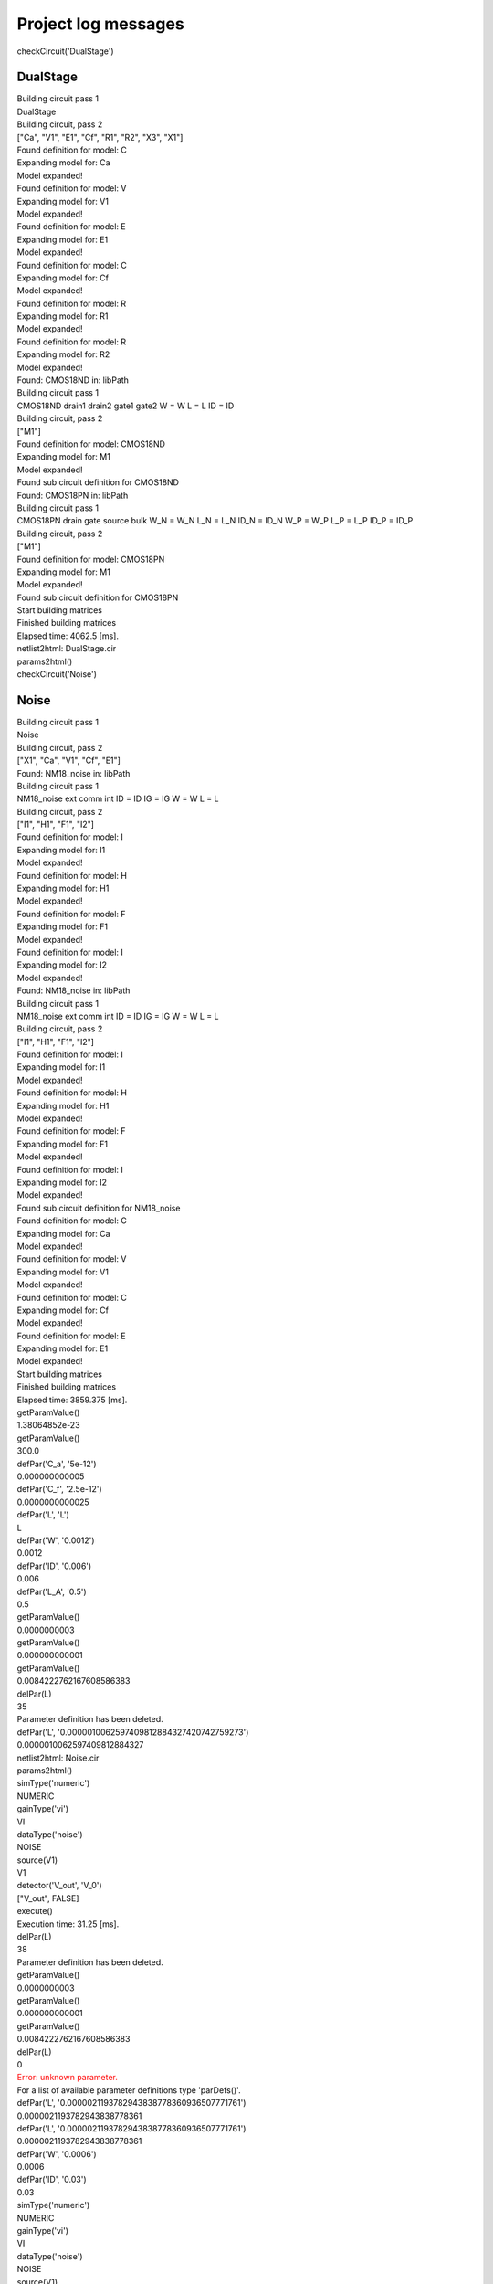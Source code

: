 ====================
Project log messages
====================




.. container:: question

    checkCircuit('DualStage')




---------
DualStage
---------




.. container:: answer

    Building circuit pass 1




.. container:: answer

     DualStage




.. container:: answer

    Building circuit, pass 2




.. container:: answer

    ["Ca", "V1", "E1", "Cf", "R1", "R2", "X3", "X1"]




.. container:: answer

    Found definition for model: C




.. container:: answer

    Expanding model for: Ca




.. container:: answer

    Model expanded!




.. container:: answer

    Found definition for model: V




.. container:: answer

    Expanding model for: V1




.. container:: answer

    Model expanded!




.. container:: answer

    Found definition for model: E




.. container:: answer

    Expanding model for: E1




.. container:: answer

    Model expanded!




.. container:: answer

    Found definition for model: C




.. container:: answer

    Expanding model for: Cf




.. container:: answer

    Model expanded!




.. container:: answer

    Found definition for model: R




.. container:: answer

    Expanding model for: R1




.. container:: answer

    Model expanded!




.. container:: answer

    Found definition for model: R




.. container:: answer

    Expanding model for: R2




.. container:: answer

    Model expanded!




.. container:: answer

    Found: CMOS18ND in: libPath




.. container:: answer

    Building circuit pass 1




.. container:: answer

     CMOS18ND drain1 drain2 gate1 gate2 W = W L = L ID = ID




.. container:: answer

    Building circuit, pass 2




.. container:: answer

    ["M1"]




.. container:: answer

    Found definition for model: CMOS18ND




.. container:: answer

    Expanding model for: M1




.. container:: answer

    Model expanded!




.. container:: answer

    Found sub circuit definition for CMOS18ND




.. container:: answer

    Found: CMOS18PN in: libPath




.. container:: answer

    Building circuit pass 1




.. container:: answer

     CMOS18PN drain gate source bulk W_N = W_N L_N = L_N ID_N = ID_N W_P = W_P L_P = L_P ID_P = ID_P




.. container:: answer

    Building circuit, pass 2




.. container:: answer

    ["M1"]




.. container:: answer

    Found definition for model: CMOS18PN




.. container:: answer

    Expanding model for: M1




.. container:: answer

    Model expanded!




.. container:: answer

    Found sub circuit definition for CMOS18PN




.. container:: answer

    Start building matrices




.. container:: answer

    Finished building matrices




.. container:: answer

    Elapsed time: 4062.5 [ms].




.. container:: answer

    netlist2html: DualStage.cir




.. container:: answer

    params2html()




.. container:: question

    checkCircuit('Noise')




-----
Noise
-----




.. container:: answer

    Building circuit pass 1




.. container:: answer

     Noise




.. container:: answer

    Building circuit, pass 2




.. container:: answer

    ["X1", "Ca", "V1", "Cf", "E1"]




.. container:: answer

    Found: NM18_noise in: libPath




.. container:: answer

    Building circuit pass 1




.. container:: answer

     NM18_noise ext comm int ID = ID IG = IG W = W L = L




.. container:: answer

    Building circuit, pass 2




.. container:: answer

    ["I1", "H1", "F1", "I2"]




.. container:: answer

    Found definition for model: I




.. container:: answer

    Expanding model for: I1




.. container:: answer

    Model expanded!




.. container:: answer

    Found definition for model: H




.. container:: answer

    Expanding model for: H1




.. container:: answer

    Model expanded!




.. container:: answer

    Found definition for model: F




.. container:: answer

    Expanding model for: F1




.. container:: answer

    Model expanded!




.. container:: answer

    Found definition for model: I




.. container:: answer

    Expanding model for: I2




.. container:: answer

    Model expanded!




.. container:: answer

    Found: NM18_noise in: libPath




.. container:: answer

    Building circuit pass 1




.. container:: answer

     NM18_noise ext comm int ID = ID IG = IG W = W L = L




.. container:: answer

    Building circuit, pass 2




.. container:: answer

    ["I1", "H1", "F1", "I2"]




.. container:: answer

    Found definition for model: I




.. container:: answer

    Expanding model for: I1




.. container:: answer

    Model expanded!




.. container:: answer

    Found definition for model: H




.. container:: answer

    Expanding model for: H1




.. container:: answer

    Model expanded!




.. container:: answer

    Found definition for model: F




.. container:: answer

    Expanding model for: F1




.. container:: answer

    Model expanded!




.. container:: answer

    Found definition for model: I




.. container:: answer

    Expanding model for: I2




.. container:: answer

    Model expanded!




.. container:: answer

    Found sub circuit definition for NM18_noise




.. container:: answer

    Found definition for model: C




.. container:: answer

    Expanding model for: Ca




.. container:: answer

    Model expanded!




.. container:: answer

    Found definition for model: V




.. container:: answer

    Expanding model for: V1




.. container:: answer

    Model expanded!




.. container:: answer

    Found definition for model: C




.. container:: answer

    Expanding model for: Cf




.. container:: answer

    Model expanded!




.. container:: answer

    Found definition for model: E




.. container:: answer

    Expanding model for: E1




.. container:: answer

    Model expanded!




.. container:: answer

    Start building matrices




.. container:: answer

    Finished building matrices




.. container:: answer

    Elapsed time: 3859.375 [ms].




.. container:: question

    getParamValue()




.. container:: answer

    1.38064852e-23




.. container:: question

    getParamValue()




.. container:: answer

    300.0




.. container:: question

    defPar('C_a', '5e-12')




.. container:: answer

    0.000000000005




.. container:: question

    defPar('C_f', '2.5e-12')




.. container:: answer

    0.0000000000025




.. container:: question

    defPar('L', 'L')




.. container:: answer

    L




.. container:: question

    defPar('W', '0.0012')




.. container:: answer

    0.0012




.. container:: question

    defPar('ID', '0.006')




.. container:: answer

    0.006




.. container:: question

    defPar('L_A', '0.5')




.. container:: answer

    0.5




.. container:: question

    getParamValue()




.. container:: answer

    0.0000000003




.. container:: question

    getParamValue()




.. container:: answer

    0.000000000001




.. container:: question

    getParamValue()




.. container:: answer

    0.0084222762167608586383




.. container:: question

    delPar(L)




.. container:: answer

    35




.. container:: answer

    Parameter definition has been deleted.




.. container:: question

    defPar('L', '0.0000010062597409812884327420742759273')




.. container:: answer

    0.0000010062597409812884327




.. container:: answer

    netlist2html: Noise.cir




.. container:: answer

    params2html()




.. container:: question

    simType('numeric')




.. container:: answer

    NUMERIC




.. container:: question

    gainType('vi')




.. container:: answer

    VI




.. container:: question

    dataType('noise')




.. container:: answer

    NOISE




.. container:: question

    source(V1)




.. container:: answer

    V1




.. container:: question

    detector('V_out', 'V_0')




.. container:: answer

    ["V_out", FALSE]




.. container:: question

    execute()




.. container:: answer

    Execution time: 31.25 [ms].




.. container:: question

    delPar(L)




.. container:: answer

    38




.. container:: answer

    Parameter definition has been deleted.




.. container:: question

    getParamValue()




.. container:: answer

    0.0000000003




.. container:: question

    getParamValue()




.. container:: answer

    0.000000000001




.. container:: question

    getParamValue()




.. container:: answer

    0.0084222762167608586383




.. container:: question

    delPar(L)




.. container:: answer

    0




.. container:: error

    Error: unknown parameter.




.. container:: help

    For a list of available parameter definitions type 'parDefs()'.




.. container:: question

    defPar('L', '0.0000021193782943838778360936507771761')




.. container:: answer

    0.0000021193782943838778361




.. container:: question

    defPar('L', '0.0000021193782943838778360936507771761')




.. container:: answer

    0.0000021193782943838778361




.. container:: question

    defPar('W', '0.0006')




.. container:: answer

    0.0006




.. container:: question

    defPar('ID', '0.03')




.. container:: answer

    0.03




.. container:: question

    simType('numeric')




.. container:: answer

    NUMERIC




.. container:: question

    gainType('vi')




.. container:: answer

    VI




.. container:: question

    dataType('noise')




.. container:: answer

    NOISE




.. container:: question

    source(V1)




.. container:: answer

    V1




.. container:: question

    detector('V_out', 'V_0')




.. container:: answer

    ["V_out", FALSE]




.. container:: question

    execute()




.. container:: answer

    Execution time: 31.25 [ms].




.. container:: question

    checkCircuit('DualStage')




---------
DualStage
---------




.. container:: answer

    Building circuit pass 1




.. container:: answer

     DualStage




.. container:: answer

    Building circuit, pass 2




.. container:: answer

    ["Ca", "V1", "E1", "Cf", "R1", "R2", "X3", "X1"]




.. container:: answer

    Found definition for model: C




.. container:: answer

    Expanding model for: Ca




.. container:: answer

    Model expanded!




.. container:: answer

    Found definition for model: V




.. container:: answer

    Expanding model for: V1




.. container:: answer

    Model expanded!




.. container:: answer

    Found definition for model: E




.. container:: answer

    Expanding model for: E1




.. container:: answer

    Model expanded!




.. container:: answer

    Found definition for model: C




.. container:: answer

    Expanding model for: Cf




.. container:: answer

    Model expanded!




.. container:: answer

    Found definition for model: R




.. container:: answer

    Expanding model for: R1




.. container:: answer

    Model expanded!




.. container:: answer

    Found definition for model: R




.. container:: answer

    Expanding model for: R2




.. container:: answer

    Model expanded!




.. container:: answer

    Found: CMOS18ND in: libPath




.. container:: answer

    Building circuit pass 1




.. container:: answer

     CMOS18ND drain1 drain2 gate1 gate2 W = W L = L ID = ID




.. container:: answer

    Building circuit, pass 2




.. container:: answer

    ["M1"]




.. container:: answer

    Found definition for model: CMOS18ND




.. container:: answer

    Expanding model for: M1




.. container:: answer

    Model expanded!




.. container:: answer

    Found sub circuit definition for CMOS18ND




.. container:: answer

    Found: CMOS18PN in: libPath




.. container:: answer

    Building circuit pass 1




.. container:: answer

     CMOS18PN drain gate source bulk W_N = W_N L_N = L_N ID_N = ID_N W_P = W_P L_P = L_P ID_P = ID_P




.. container:: answer

    Building circuit, pass 2




.. container:: answer

    ["M1"]




.. container:: answer

    Found definition for model: CMOS18PN




.. container:: answer

    Expanding model for: M1




.. container:: answer

    Model expanded!




.. container:: answer

    Found sub circuit definition for CMOS18PN




.. container:: answer

    Start building matrices




.. container:: answer

    Finished building matrices




.. container:: answer

    Elapsed time: 3546.875 [ms].




.. container:: question

    defPar('C_a', '5e-12')




.. container:: answer

    0.000000000005




.. container:: question

    defPar('C_f', '2.5e-12')




.. container:: answer

    0.0000000000025




.. container:: question

    defPar('L_A', '0.5')




.. container:: answer

    0.5




.. container:: answer

    netlist2html: DualStage.cir




.. container:: answer

    params2html()




.. container:: question

    simType('numeric')




.. container:: answer

    NUMERIC




.. container:: question

    source(V1)




.. container:: answer

    V1




.. container:: question

    detector('V_out', 'V_0')




.. container:: answer

    ["V_out", FALSE]




.. container:: question

    gainType('gain')




.. container:: answer

    GAIN




.. container:: question

    dataType('pz')




.. container:: answer

    PZ




.. container:: question

    execute()




.. container:: question

    cancelPZ




.. container:: answer

    [0.0, - 2570132251.8233224734 + 6620842521.3541661047i, - 2570132251.8233224734 - 6620842521.3541661047i]




.. container:: answer

    Execution time: 31.25 [ms].




.. container:: answer

    pz2html




.. container:: question

    lgRef(Gm_M1_X3)




.. container:: answer

    Gm_M1_X3




.. container:: question

    gainType('loopgain')




.. container:: answer

    LOOPGAIN




.. container:: question

    dataType('pz')




.. container:: answer

    PZ




.. container:: question

    execute()




.. container:: question

    cancelPZ




.. container:: answer

    [0.0, -63293099.431019415327, -5381572920.4809644066]




.. container:: answer

    Execution time: 31.25 [ms].




.. container:: answer

    pz2html




.. container:: question

    gainType('gain')




.. container:: answer

    GAIN




.. container:: question

    dataType('Laplace')




.. container:: answer

    LAPLACE




.. container:: question

    execute()




.. container:: answer

    Execution time: 46.875 [ms].




.. container:: question

    gainType('loopgain')




.. container:: answer

    LOOPGAIN




.. container:: question

    dataType('Laplace')




.. container:: answer

    LAPLACE




.. container:: question

    execute()




.. container:: answer

    Execution time: 46.875 [ms].




.. container:: question

    gainType('asymptotic')




.. container:: answer

    ASYMPTOTIC




.. container:: question

    dataType('Laplace')




.. container:: answer

    LAPLACE




.. container:: question

    execute()




.. container:: answer

    Execution time: 15.625 [ms].




.. container:: question

    gainType('servo')




.. container:: answer

    SERVO




.. container:: question

    dataType('Laplace')




.. container:: answer

    LAPLACE




.. container:: question

    execute()




.. container:: answer

    Execution time: 46.875 [ms].




.. container:: question

    execute()




.. container:: answer

    Execution time: 31.25 [ms].


